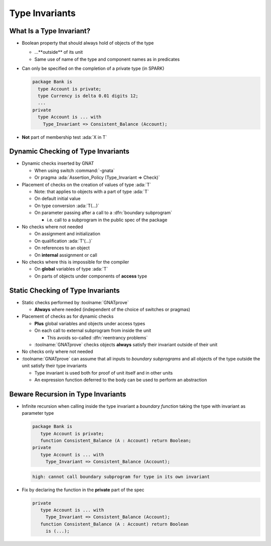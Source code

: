 =================
Type Invariants
=================

---------------------------
What Is a Type Invariant?
---------------------------

* Boolean property that should always hold of objects of the type

  - ...**outside** of its unit
  - Same use of name of the type and component names as in predicates

* Can only be specified on the completion of a private type (in SPARK)

  .. code:: Ada

     package Bank is
       type Account is private;
       type Currency is delta 0.01 digits 12;
       ...
     private
       type Account is ... with
         Type_Invariant => Consistent_Balance (Account);

* **Not** part of membership test :ada:`X in T`

-------------------------------------
Dynamic Checking of Type Invariants
-------------------------------------

* Dynamic checks inserted by GNAT

  - When using switch :command:`-gnata`
  - Or pragma :ada:`Assertion_Policy (Type_Invariant => Check)`

* Placement of checks on the creation of values of type :ada:`T`

  - Note: that applies to objects with a part of type :ada:`T`
  - On default initial value
  - On type conversion :ada:`T(...)`
  - On parameter passing after a call to a :dfn:`boundary subprogram`

    + i.e. call to a subprogram in the public spec of the package

* No checks where not needed

  - On assignment and initialization
  - On qualification :ada:`T'(...)`
  - On references to an object
  - On **internal** assignment or call

* No checks where this is impossible for the compiler

  - On **global** variables of type :ada:`T`
  - On parts of objects under components of **access** type

------------------------------------
Static Checking of Type Invariants
------------------------------------

* Static checks performed by :toolname:`GNATprove`

  - **Always** where needed (independent of the choice of switches or pragmas)

* Placement of checks as for dynamic checks

  - **Plus** global variables and objects under access types
  - On each call to external subprogram from inside the unit

    + This avoids so-called :dfn:`reentrancy problems`

  - :toolname:`GNATprove` checks objects **always** satisfy their invariant
    outside of their unit

* No checks only where not needed
* :toolname:`GNATprove` can assume that all inputs to *boundary subprograms* and all objects of the type outside the unit
  satisfy their type invariants

  - Type invariant is used both for proof of unit itself and in other units
  - An expression function deferred to the body can be used to perform an abstraction

-------------------------------------
Beware Recursion in Type Invariants
-------------------------------------

* Infinite recursion when calling inside the type invariant a *boundary
  function* taking the type with invariant as parameter type

  .. code:: Ada

     package Bank is
        type Account is private;
        function Consistent_Balance (A : Account) return Boolean;
     private
        type Account is ... with
          Type_Invariant => Consistent_Balance (Account);

  .. code:: console

     high: cannot call boundary subprogram for type in its own invariant

* Fix by declaring the function in the **private** part of the spec

  .. code:: Ada

     private
        type Account is ... with
          Type_Invariant => Consistent_Balance (Account);
        function Consistent_Balance (A : Account) return Boolean
          is (...);

